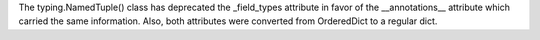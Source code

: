 The typing.NamedTuple() class has deprecated the _field_types attribute in
favor of the __annotations__ attribute which carried the same information.
Also, both attributes were converted from OrderedDict to a regular dict.
